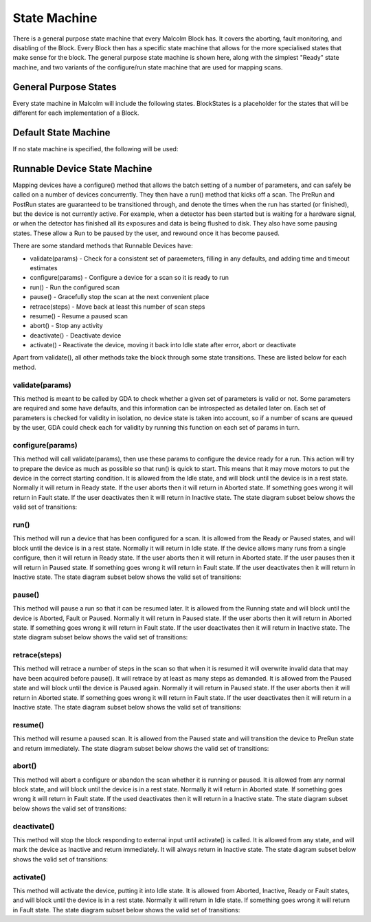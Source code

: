 .. _statemachine:

State Machine
=============

There is a general purpose state machine that every Malcolm Block has. It covers
the aborting, fault monitoring, and disabling of the Block. Every Block then
has a specific state machine that allows for the more specialised states that
make sense for the block. The general purpose state machine is shown here,
along with the simplest "Ready" state machine, and two variants of the
configure/run state machine that are used for mapping scans.

General Purpose States
----------------------

Every state machine in Malcolm will include the following states. BlockStates
is a placeholder for the states that will be different for each implementation
of a Block.

.. uml::
    !include docs/style.iuml

    state CanDeactiVate {
        state CanError {
            state BlockStates {
                state ___ <<Rest>>
                ___ : Rest state

                ActiVating -left-> ___
            }
            BlockStates : Has one or more Rest states that ActiVating can
            BlockStates : transition to. May contain block specific states
            BlockStates -down-> Aborting : Abort

            Aborting -right-> Aborted

            state Aborted <<Abort>>
            Aborted : Rest state
            Aborted -up-> ActiVating : ActiVate
        }
        CanError -right-> Fault : Error

        state Fault <<Fault>>
        Fault : Rest state
        Fault --> ActiVating : ActiVate
    }
    CanDeactiVate --> InactiVe : DeactiVate

    state InactiVe <<InactiVe>>
    InactiVe : Rest state
    InactiVe --> ActiVating : ActiVate

    [*] -right-> InactiVe

Default State Machine
---------------------

If no state machine is specified, the following will be used:

.. uml::
    !include docs/style.iuml

    ActiVating -left-> Ready

    state Ready <<Rest>>
    Ready : Rest state

.. _runnable-device-state-machine:

Runnable Device State Machine
-----------------------------

Mapping devices have a configure() method that allows the batch setting of a
number of parameters, and can safely be called on a number of devices
concurrently. They then have a run() method that kicks off a scan. The PreRun
and PostRun states are guaranteed to be transitioned through, and denote the
times when the run has started (or finished), but the device is not currently
active. For example, when a detector has been started but is waiting for a
hardware signal, or when the detector has finished all its exposures and data is
being flushed to disk. They also have some pausing states. These allow a Run to
be paused by the user, and rewound once it has become paused.

.. uml::
    !include docs/style.iuml

    ActiVating --> Idle

    state Idle <<Rest>>
    Idle : Rest state
    Idle -right-> Configuring : Configure

    Configuring -right-> Ready

    state Ready <<Rest>>
    Ready : Rest state
    Ready -right-> PreRun : Run
    Ready --> ActiVating : ActiVate
    Ready -down-> Rewinding : Rewind

    PreRun -right-> Running
    PreRun -down-> Rewinding : Pause

    Running -right-> PostRun
    Running -down-> Rewinding : Pause

    PostRun -left-> Ready
    PostRun -left-> Idle

    Rewinding -right-> Paused

    Paused -left-> Rewinding : Rewind
    Paused -up-> PreRun : Resume

There are some standard methods that Runnable Devices have:

- validate(params) - Check for a consistent set of paraemeters, filling in any
  defaults, and adding time and timeout estimates
- configure(params) - Configure a device for a scan so it is ready to run
- run() - Run the configured scan
- pause() - Gracefully stop the scan at the next convenient place
- retrace(steps) - Move back at least this number of scan steps
- resume() - Resume a paused scan
- abort() - Stop any activity
- deactivate() - Deactivate device
- activate() - Reactivate the device, moving it back into Idle state after
  error, abort or deactivate

Apart from validate(), all other methods take the block through some state
transitions. These are listed below for each method.

validate(params)
^^^^^^^^^^^^^^^^

This method is meant to be called by GDA to check whether a given set of
parameters is valid or not. Some parameters are required and some have defaults,
and this information can be introspected as detailed later on. Each set of
parameters is checked for validity in isolation, no device state is taken into
account, so if a number of scans are queued by the user, GDA could check each
for validity by running this function on each set of params in turn.

configure(params)
^^^^^^^^^^^^^^^^^

This method will call validate(params), then use these params to configure the
device ready for a run. This action will try to prepare the device as much as
possible so that run() is quick to start. This means that it may move motors to
put the device in the correct starting condition. It is allowed from the Idle
state, and will block until the device is in a rest state. Normally it will
return in Ready state. If the user aborts then it will return in Aborted state.
If something goes wrong it will return in Fault state. If the user deactivates
then it will return in Inactive state. The state diagram subset below shows the
valid set of transitions:

.. uml::
    !include docs/style.iuml

    state NormalStates {
        state Idle <<Rest>>
        Idle : Start state
        Idle -right-> Configuring : Configure

        Configuring -right-> Ready

        state Ready <<Rest>>
        Ready : End state
    }
    NormalStates --> Aborting : Abort
    NormalStates --> Fault : Error
    NormalStates --> InactiVe : DeactiVate

    Aborting -left-> Aborted
    Aborting -right-> Fault : Error

    state Aborted <<Abort>>
    Aborted : End state

    state Fault <<Fault>>
    Fault : End state

    state InactiVe <<InactiVe>>
    InactiVe : End state

run()
^^^^^

This method will run a device that has been configured for a scan. It is allowed
from the Ready or Paused states, and will block until the device is in a rest
state. Normally it will return in Idle state. If the device allows many runs
from a single configure, then it will return in Ready state. If the user aborts
then it will return in Aborted state. If the user pauses then it will return in
Paused state. If something goes wrong it will return in Fault state. If the
user deactivates then it will return in Inactive state. The state diagram subset
below shows the valid set of transitions:

.. uml::
    !include docs/style.iuml

    state NormalStates {
        state Idle <<Rest>>
        Idle : End state

        state Ready <<Rest>>
        Ready : Start state
        Ready : End state
        Ready -right-> PreRun : Run

        PreRun -right-> Running
        PreRun -down-> Rewinding : Pause

        Running -right-> PostRun
        Running -down-> Rewinding : Pause

        PostRun -left-> Ready
        PostRun -right-> Idle

        Rewinding -right-> Paused

        Paused -left-> Rewinding : Rewind
        Paused -up-> PreRun : Resume

    }

    !include docs/arch/stateMachineNotNormal.iuml

pause()
^^^^^^^

This method will pause a run so that it can be resumed later. It is allowed from
the Running state and will block until the device is Aborted, Fault or Paused.
Normally it will return in Paused state. If the user aborts then it will return
in Aborted state. If something goes wrong it will return in Fault state. If the
user deactivates then it will return in Inactive state. The state diagram subset
below shows the valid set of transitions:

.. uml::
    !include docs/style.iuml

    state NormalStates {
        PreRun -down-> Rewinding : Pause
        PreRun : Start state

        Running -down-> Rewinding : Pause
        Running : Start state

        Rewinding -right-> Paused

        Paused : End state
    }

    !include docs/arch/stateMachineNotNormal.iuml

retrace(steps)
^^^^^^^^^^^^^^

This method will retrace a number of steps in the scan so that when it is
resumed it will overwrite invalid data that may have been acquired before
pause(). It will retrace by at least as many steps as demanded. It is allowed
from the Paused state and will block until the device is Paused again. Normally
it will return in Paused state. If the user aborts then it will return in
Aborted state. If something goes wrong it will return in Fault state. If the
user deactivates then it will return in a Inactive state. The state diagram
subset below shows the valid set of transitions:

.. uml::
    !include docs/style.iuml

    state NormalStates {
        Paused -left-> Rewinding : Rewind
        Paused : Start state
        Paused : End state

        Rewinding -right-> Paused

        state Ready <<Rest>>
        Ready -down-> Rewinding : Rewind
        Ready : Start state
    }

    !include docs/arch/stateMachineNotNormal.iuml


resume()
^^^^^^^^

This method will resume a paused scan. It is allowed from the Paused state and
will transition the device to PreRun state and return immediately. The state
diagram subset below shows the valid set of transitions:

.. uml::
    !include docs/style.iuml

    state Paused
    Paused -up-> PreRun : Resume
    Paused : Start state

    PreRun : End state


abort()
^^^^^^^

This method will abort a configure or abandon the scan whether it is running or
paused. It is allowed from any normal block state, and will block until the
device is in a rest state. Normally it will return in Aborted state. If
something goes wrong it will return in Fault state.  If the used deactivates
then it will return in a Inactive state. The state diagram subset below shows
the valid set of transitions:

.. uml::
    !include docs/style.iuml

    NormalStates : Start state
    NormalStates :
    NormalStates : Abort is allowed from
    NormalStates : any normal block state
    NormalStates --> Aborting : Abort

    Aborting -left-> Aborted
    Aborting -right-> InactiVe : DeactiVate
    Aborting -right-> Fault : Error

    state Aborted <<Abort>>
    Aborted : End state

    state Fault <<Fault>>
    Fault : End state

    state InactiVe <<InactiVe>>
    InactiVe : End state

deactivate()
^^^^^^^^^^^^

This method will stop the block responding to external input until activate() is
called. It is allowed from any state, and will mark the device as Inactive and
return immediately. It will always return in Inactive state. The state diagram
subset below shows the valid set of transitions:

.. uml::
    !include docs/style.iuml

    NormalStates : Start state
    NormalStates :
    NormalStates : DeactiVate is allowed from
    NormalStates : any normal block state
    NormalStates --> InactiVe : DeactiVate

    state InactiVe <<InactiVe>>
    InactiVe : End state


activate()
^^^^^^^^^^

This method will activate the device, putting it into Idle state. It is allowed
from Aborted, Inactive, Ready or Fault states, and will block until the device
is in a rest state. Normally it will return in Idle state. If something goes
wrong it will return in Fault state. The state diagram subset below shows the
valid set of transitions:

.. uml::
    !include docs/style.iuml

    state Ready <<Rest>>
    Ready -right-> ActiVating : ActiVate
    Ready : Start state

    state Aborted <<Abort>>
    Aborted : Start state
    Aborted : End state
    Aborted --> ActiVating : ActiVate

    state Fault <<Fault>>
    Fault : Start state
    Fault : End state
    Fault --> ActiVating : ActiVate

    state InactiVe <<InactiVe>>
    InactiVe : Start state
    InactiVe : End state
    InactiVe --> ActiVating : ActiVate

    ActiVating -down-> Idle
    ActiVating -up-> Aborting : Abort
    ActiVating -up-> InactiVe : DeactiVate
    ActiVating -up-> Fault : Fault

    Aborting -left-> Aborted
    Aborting -right-> Fault : Error

    state Idle <<Rest>>
    Idle : End state

